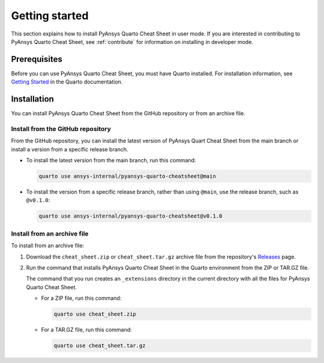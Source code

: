 Getting started
===============

This section explains how to install PyAnsys Quarto Cheat Sheet in user mode. If you are
interested in contributing to PyAnsys Quarto Cheat Sheet, see :ref:`contribute` for information
on installing in developer mode.

Prerequisites
-------------

Before you can use PyAnsys Quarto Cheat Sheet, you must have Quarto installed. For installation
information, see `Getting Started <https://quarto.org/docs/getting-started/installation.html>`_ in
the Quarto documentation.

Installation
------------

You can install PyAnsys Quarto Cheat Sheet from the GitHub repository or from an
archive file.

Install from the GitHub repository
~~~~~~~~~~~~~~~~~~~~~~~~~~~~~~~~~~

From the GitHub repository, you can install the latest version of PyAnsys Quart Cheat Sheet
from the main branch or install a version from a specific release branch.

- To install the latest version from the main branch, run this command:

  .. code-block:: bash

     quarto use ansys-internal/pyansys-quarto-cheatsheet@main


- To install the version from a specific release branch, rather than using ``@main``, use
  the release branch, such as ``@v0.1.0``:


  .. code-block:: bash

     quarto use ansys-internal/pyansys-quarto-cheatsheet@v0.1.0


Install from an archive file
~~~~~~~~~~~~~~~~~~~~~~~~~~~~

To install from an archive file:

#. Download the ``cheat_sheet.zip`` or ``cheat_sheet.tar.gz`` archive file from the
   repository's `Releases <https://github.com/ansys-internal/pyansys-quarto-cheatsheet/releases>`_
   page.

#. Run the command that installs PyAnsys Quarto Cheat Sheet in the Quarto environment from
   the ZIP or TAR.GZ file.

   The command that you run creates an ``_extensions`` directory in the current directory
   with all the files for PyAnsys Quarto Cheat Sheet.

   - For a ZIP file, run this command:

     .. code-block:: bash

        quarto use cheat_sheet.zip


   - For a TAR.GZ file, run this command:

     .. code-block:: bash

         quarto use cheat_sheet.tar.gz
